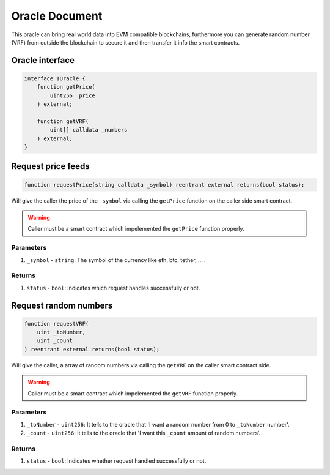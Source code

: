 ======================
Oracle Document
======================

This oracle can bring real world data into EVM compatible blockchains, furthermore you can generate random number (VRF) from outside the blockchain to secure it and then transfer it info the smart contracts.

Oracle interface
==================

.. code-block:: solidity

    interface IOracle {
        function getPrice(
            uint256 _price
        ) external;

        function getVRF(
            uint[] calldata _numbers
        ) external;
    }

Request price feeds
=====================

.. code-block:: solidity

    function requestPrice(string calldata _symbol) reentrant external returns(bool status);

Will give the caller the price of the ``_symbol`` via calling the ``getPrice`` function on the caller side smart contract.

.. warning:: Caller must be a smart contract which impelemented the ``getPrice`` function properly.

----------
Parameters
----------

1. ``_symbol`` - ``string``: The symbol of the currency like eth, btc, tether, ... .

-------
Returns
-------

1. ``status`` - ``bool``: Indicates which request handles successfully or not.

Request random numbers
=======================

.. code-block:: solidity

    function requestVRF(
        uint _toNumber,
        uint _count
    ) reentrant external returns(bool status);

Will give the caller, a array of random numbers via calling the ``getVRF`` on the caller smart contract side.

.. warning:: Caller must be a smart contract which impelemented the ``getVRF`` function properly.

----------
Parameters
----------

1. ``_toNumber`` - ``uint256``: It tells to the oracle that 'I want a random number from 0 to ``_toNumber`` number'.
2. ``_count`` - ``uint256``: It tells to the oracle that 'I want this ``_count`` amount of random numbers'.

-------
Returns
-------

1. ``status`` - ``bool``: Indicates whether request handled successfully or not.
